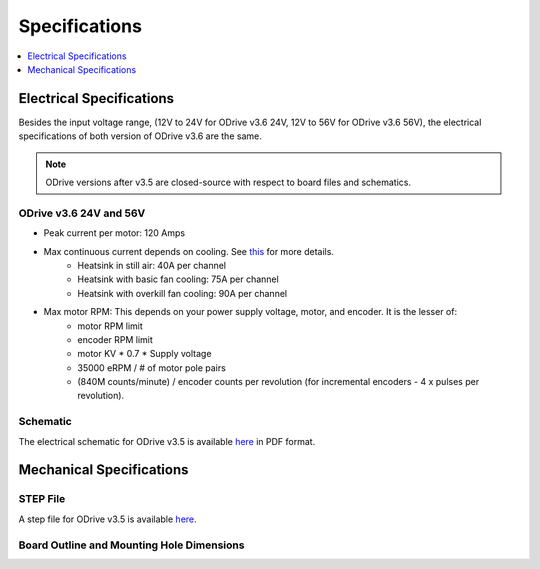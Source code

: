 ================================================================================
Specifications
================================================================================

.. contents::
   :depth: 1
   :local:
   
Electrical Specifications
--------------------------------------------------------------------------------

Besides the input voltage range, (12V to 24V for ODrive v3.6 24V, 12V to 56V for ODrive v3.6 56V), the electrical specifications of both version of ODrive v3.6 are the same.

.. note:: ODrive versions after v3.5 are closed-source with respect to board files and schematics.

ODrive v3.6 24V and 56V
~~~~~~~~~~~~~~~~~~~~~~~~~~~~~~~~~~~~~~~~~~~~~~~~~~~~~~~~~~~~~~~~~~~~~~~~~~~~~~~~

* Peak current per motor: 120 Amps
* Max continuous current depends on cooling. See `this <https://discourse.odriverobotics.com/t/odrive-mosfet-temperature-rise-measurements-using-the-onboard-thermistor/972>`__ for more details.
    * Heatsink in still air: 40A per channel
    * Heatsink with basic fan cooling: 75A per channel
    * Heatsink with overkill fan cooling: 90A per channel
* Max motor RPM: This depends on your power supply voltage, motor, and encoder. It is the lesser of: 
    * motor RPM limit
    * encoder RPM limit
    * motor KV * 0.7 * Supply voltage
    * 35000 eRPM / # of motor pole pairs
    * (840M counts/minute) / encoder counts per revolution (for incremental encoders - 4 x pulses per revolution).

Schematic
~~~~~~~~~~~~~~~~~~~~~~~~~~~~~~~~~~~~~~~~~~~~~~~~~~~~~~~~~~~~~~~~~~~~~~~~~~~~~~~~

The electrical schematic for ODrive v3.5 is available `here <https://github.com/madcowswe/ODriveHardware/blob/master/v3/v3.5docs/schematic_v3.5.pdf>`__ in PDF format.

Mechanical Specifications
--------------------------------------------------------------------------------

STEP File
~~~~~~~~~~~~~~~~~~~~~~~~~~~~~~~~~~~~~~~~~~~~~~~~~~~~~~~~~~~~~~~~~~~~~~~~~~~~~~~~

A step file for ODrive v3.5 is available `here <https://github.com/madcowswe/ODriveHardware/blob/master/v3/v3.5docs/PCB_v3.5.step>`__.

Board Outline and Mounting Hole Dimensions
~~~~~~~~~~~~~~~~~~~~~~~~~~~~~~~~~~~~~~~~~~~~~~~~~~~~~~~~~~~~~~~~~~~~~~~~~~~~~~~~

.. image:: figures/mech_dimensions.png
    :scale: 30 %
    :align: center
    :alt: board dimensions
